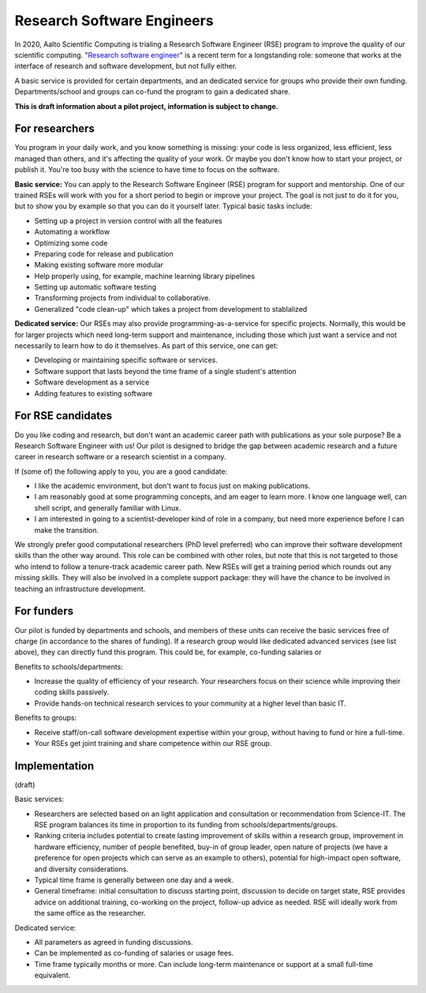 Research Software Engineers
===========================

In 2020, Aalto Scientific Computing is trialing a Research Software
Engineer (RSE) program to improve the quality of our scientific
computing.  "`Research software engineer <rse-def_>`_" is a recent
term for a longstanding role: someone that works at the interface of
research and software development, but not fully either.

.. _rse-def: https://rse.ac.uk/who/

A basic service is provided for certain departments, and an dedicated
service for groups who provide their own funding.  Departments/school
and groups can co-fund the program to gain a dedicated share.

**This is draft information about a pilot project, information is
subject to change.**



For researchers
---------------

You program in your daily work, and you know something is missing:
your code is less organized, less efficient, less managed than others,
and it's affecting the quality of your work.  Or maybe you don't know
how to start your project, or publish it.  You're too busy with the
science to have time to focus on the software.

**Basic service:** You can apply to the Research Software Engineer
(RSE) program for support and mentorship.  One of our trained RSEs
will work with you for a short period to begin or improve your
project.  The goal is not just to do it for you, but to show you by
example so that you can do it yourself later.  Typical basic tasks
include:

* Setting up a project in version control with all the features
* Automating a workflow
* Optimizing some code
* Preparing code for release and publication
* Making existing software more modular
* Help properly using, for example, machine learning library
  pipelines
* Setting up automatic software testing
* Transforming projects from individual to collaborative.
* Generalized "code clean-up" which takes a project from development
  to stablalized

**Dedicated service:** Our RSEs may also provide
programming-as-a-service for specific projects.  Normally, this would
be for larger projects which need long-term support and maintenance,
including those which just want a service and not necessarily to learn
how to do it themselves.  As part of this service, one can get:

* Developing or maintaining specific software or services.
* Software support that lasts beyond the time frame of a single
  student's attention
* Software development as a service
* Adding features to existing software



For RSE candidates
------------------

Do you like coding and research, but don't want an academic career
path with publications as your sole purpose?  Be a Research Software
Engineer with us!  Our pilot is designed to bridge the gap between
academic research and a future career in research software or a
research scientist in a company.

If (some of) the following apply to you, you are a good candidate:

* I like the academic environment, but don't want to focus just on
  making publications.
* I am reasonably good at some programming concepts, and am eager to
  learn more.  I know one language well, can shell script, and
  generally familiar with Linux.
* I am interested in going to a scientist-developer kind of role in a
  company, but need more experience before I can make the transition.

We strongly prefer good computational researchers (PhD level
preferred) who can improve their software development skills than the
other way around.  This role can be combined with other roles, but
note that this is not targeted to those who intend to follow a
tenure-track academic career path.  New RSEs will get a training
period which rounds out any missing skills.  They will also be
involved in a complete support package: they will have the chance to
be involved in teaching an infrastructure development.



For funders
-----------

Our pilot is funded by departments and schools, and members of these
units can receive the basic services free of charge (in accordance to
the shares of funding).  If a research group would like dedicated
advanced services (see list above), they can directly fund this
program.  This could be, for example, co-funding salaries or

Benefits to schools/departments:

* Increase the quality of efficiency of your research.  Your
  researchers focus on their science while improving their coding
  skills passively.
* Provide hands-on technical research services to your community at a
  higher level than basic IT.

Benefits to groups:

* Receive staff/on-call software development expertise within your
  group, without having to fund or hire a full-time.
* Your RSEs get joint training and share competence within our RSE
  group.



Implementation
--------------

(draft)

Basic services:

* Researchers are selected based on an light application and
  consultation or recommendation from Science-IT.  The RSE program
  balances its time in proportion to its funding from
  schools/departments/groups.

* Ranking criteria includes potential to create lasting improvement of
  skills within a research group, improvement in hardware efficiency,
  number of people benefited, buy-in of group leader, open nature of
  projects (we have a preference for open projects which can serve as
  an example to others), potential for high-impact open software, and
  diversity considerations.

* Typical time frame is generally between one day and a week.

* General timeframe: initial consultation to discuss starting point,
  discussion to decide on target state, RSE provides advice on
  additional training, co-working on the project, follow-up advice as
  needed.  RSE will ideally work from the same office as the
  researcher.


Dedicated service:

* All parameters as agreed in funding discussions.

* Can be implemented as co-funding of salaries or usage fees.

* Time frame typically months or more.  Can include long-term
  maintenance or support at a small full-time equivalent.
